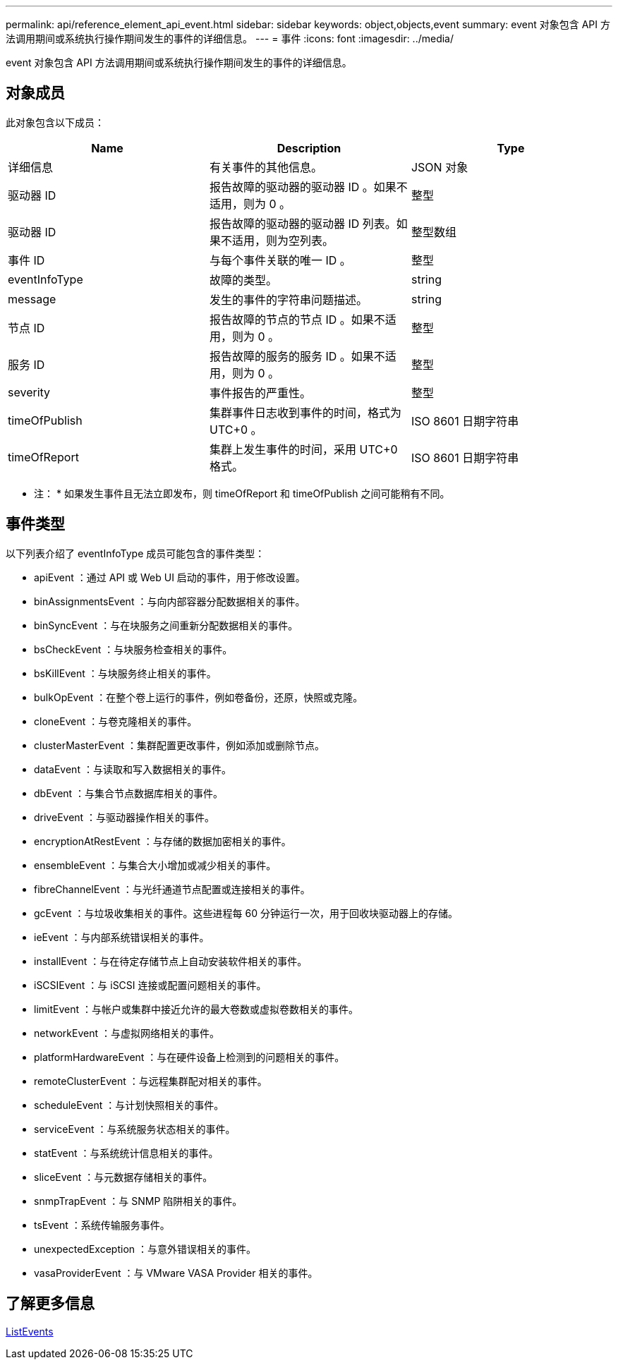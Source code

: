 ---
permalink: api/reference_element_api_event.html 
sidebar: sidebar 
keywords: object,objects,event 
summary: event 对象包含 API 方法调用期间或系统执行操作期间发生的事件的详细信息。 
---
= 事件
:icons: font
:imagesdir: ../media/


[role="lead"]
event 对象包含 API 方法调用期间或系统执行操作期间发生的事件的详细信息。



== 对象成员

此对象包含以下成员：

|===
| Name | Description | Type 


 a| 
详细信息
 a| 
有关事件的其他信息。
 a| 
JSON 对象



 a| 
驱动器 ID
 a| 
报告故障的驱动器的驱动器 ID 。如果不适用，则为 0 。
 a| 
整型



 a| 
驱动器 ID
 a| 
报告故障的驱动器的驱动器 ID 列表。如果不适用，则为空列表。
 a| 
整型数组



 a| 
事件 ID
 a| 
与每个事件关联的唯一 ID 。
 a| 
整型



 a| 
eventInfoType
 a| 
故障的类型。
 a| 
string



 a| 
message
 a| 
发生的事件的字符串问题描述。
 a| 
string



 a| 
节点 ID
 a| 
报告故障的节点的节点 ID 。如果不适用，则为 0 。
 a| 
整型



 a| 
服务 ID
 a| 
报告故障的服务的服务 ID 。如果不适用，则为 0 。
 a| 
整型



 a| 
severity
 a| 
事件报告的严重性。
 a| 
整型



 a| 
timeOfPublish
 a| 
集群事件日志收到事件的时间，格式为 UTC+0 。
 a| 
ISO 8601 日期字符串



 a| 
timeOfReport
 a| 
集群上发生事件的时间，采用 UTC+0 格式。
 a| 
ISO 8601 日期字符串

|===
* 注： * 如果发生事件且无法立即发布，则 timeOfReport 和 timeOfPublish 之间可能稍有不同。



== 事件类型

以下列表介绍了 eventInfoType 成员可能包含的事件类型：

* apiEvent ：通过 API 或 Web UI 启动的事件，用于修改设置。
* binAssignmentsEvent ：与向内部容器分配数据相关的事件。
* binSyncEvent ：与在块服务之间重新分配数据相关的事件。
* bsCheckEvent ：与块服务检查相关的事件。
* bsKillEvent ：与块服务终止相关的事件。
* bulkOpEvent ：在整个卷上运行的事件，例如卷备份，还原，快照或克隆。
* cloneEvent ：与卷克隆相关的事件。
* clusterMasterEvent ：集群配置更改事件，例如添加或删除节点。
* dataEvent ：与读取和写入数据相关的事件。
* dbEvent ：与集合节点数据库相关的事件。
* driveEvent ：与驱动器操作相关的事件。
* encryptionAtRestEvent ：与存储的数据加密相关的事件。
* ensembleEvent ：与集合大小增加或减少相关的事件。
* fibreChannelEvent ：与光纤通道节点配置或连接相关的事件。
* gcEvent ：与垃圾收集相关的事件。这些进程每 60 分钟运行一次，用于回收块驱动器上的存储。
* ieEvent ：与内部系统错误相关的事件。
* installEvent ：与在待定存储节点上自动安装软件相关的事件。
* iSCSIEvent ：与 iSCSI 连接或配置问题相关的事件。
* limitEvent ：与帐户或集群中接近允许的最大卷数或虚拟卷数相关的事件。
* networkEvent ：与虚拟网络相关的事件。
* platformHardwareEvent ：与在硬件设备上检测到的问题相关的事件。
* remoteClusterEvent ：与远程集群配对相关的事件。
* scheduleEvent ：与计划快照相关的事件。
* serviceEvent ：与系统服务状态相关的事件。
* statEvent ：与系统统计信息相关的事件。
* sliceEvent ：与元数据存储相关的事件。
* snmpTrapEvent ：与 SNMP 陷阱相关的事件。
* tsEvent ：系统传输服务事件。
* unexpectedException ：与意外错误相关的事件。
* vasaProviderEvent ：与 VMware VASA Provider 相关的事件。




== 了解更多信息

xref:reference_element_api_listevents.adoc[ListEvents]
